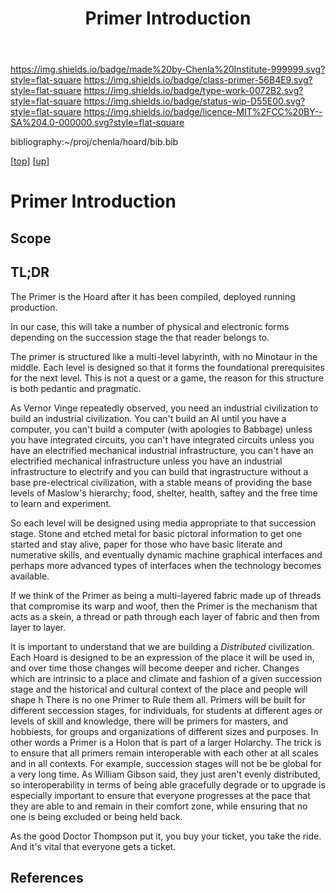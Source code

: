 #   -*- mode: org; fill-column: 60 -*-

#+TITLE: Primer Introduction
#+STARTUP: showall
#+TOC: headlines 4
#+PROPERTY: filename

[[https://img.shields.io/badge/made%20by-Chenla%20Institute-999999.svg?style=flat-square]] 
[[https://img.shields.io/badge/class-primer-56B4E9.svg?style=flat-square]]
[[https://img.shields.io/badge/type-work-0072B2.svg?style=flat-square]]
[[https://img.shields.io/badge/status-wip-D55E00.svg?style=flat-square]]
[[https://img.shields.io/badge/licence-MIT%2FCC%20BY--SA%204.0-000000.svg?style=flat-square]]

bibliography:~/proj/chenla/hoard/bib.bib

[[[../../index.org][top]]] [[[../index.org][up]]]

* Primer Introduction
:PROPERTIES:
:CUSTOM_ID:
:Name:     /home/deerpig/proj/chenla/warp/05/35/intro.org
:Created:  2018-05-04T18:40@Prek Leap (11.642600N-104.919210W)
:ID:       d98f35e3-b132-475f-ab78-445049d7a171
:VER:      578706074.953791617
:GEO:      48P-491193-1287029-15
:BXID:     proj:UMG8-3663
:Class:    primer
:Type:     work
:Status:   wip
:Licence:  MIT/CC BY-SA 4.0
:END:

** Scope
** TL;DR

The Primer is the Hoard after it has been compiled, deployed
running production.

In our case, this will take a number of physical and
electronic forms depending on the succession stage the that
reader belongs to.

The primer is structured like a multi-level labyrinth, with
no Minotaur in the middle.  Each level is designed so that
it forms the foundational prerequisites for the next level.
This is not a quest or a game, the reason for this structure
is both pedantic and pragmatic.  


As Vernor Vinge repeatedly observed, you need an industrial
civilization to build an industrial civilization.  You can't
build an AI until you have a computer, you can't build a
computer (with apologies to Babbage) unless you have
integrated circuits, you can't have integrated circuits
unless you have an electrified mechanical industrial
infrastructure, you can't have an electrified mechanical
infrastructure unless you have an industrial infrastructure
to electrify and you can build that ingrastructure without a
base pre-electrical civilization, with a stable means of
providing the base levels of Maslow's hierarchy; food,
shelter, health, saftey and the free time to learn and
experiment.

So each level will be designed using media appropriate to
that succession stage.  Stone and etched metal for basic
pictoral information to get one started and stay alive,
paper for those who have basic literate and numerative
skills, and eventually dynamic machine graphical interfaces
and perhaps more advanced types of interfaces when the
technology becomes available.

If we think of the Primer as being a multi-layered fabric
made up of threads that compromise its warp and woof, then
the Primer is the mechanism that acts as a skein, a thread
or path through each layer of fabric and then from layer to
layer.

It is important to understand that we are building a
/Distributed/ civilization.  Each Hoard is designed to be an
expression of the place it will be used in, and over time
those changes will become deeper and richer.  Changes which
are intrinsic to a place and climate and fashion of a given
succession stage and the historical and cultural context of
the place and people will shape h There is no one Primer to
Rule them all.  Primers will be built for different
seccession stages, for individuals, for students at
different ages or levels of skill and knowledge, there will
be primers for masters, and hobbiests, for groups and
organizations of different sizes and purposes.  In other
words a Primer is a Holon that is part of a larger Holarchy.
The trick is to ensure that all primers remain interoperable
with each other at all scales and in all contexts.  For
example, succession stages will not be be global for a very
long time.  As William Gibson said, they just aren't evenly
distributed, so interoperability in terms of being able
gracefully degrade or to upgrade is especially important to
ensure that everyone progresses at the pace that they are
able to and remain in their comfort zone, while ensuring
that no one is being excluded or being held back.

As the good Doctor Thompson put it, you buy your ticket, you
take the ride.  And it's vital that everyone gets a ticket.



** References

#+begin_comment
 - NEED  Neal Stephenson's Diamond Age Quote.
 - NEED  Hunter Thompson Quote
 - NEED  Vernor Vinge Quote
 - NEED  William Gibson Quote
#+end_comment
